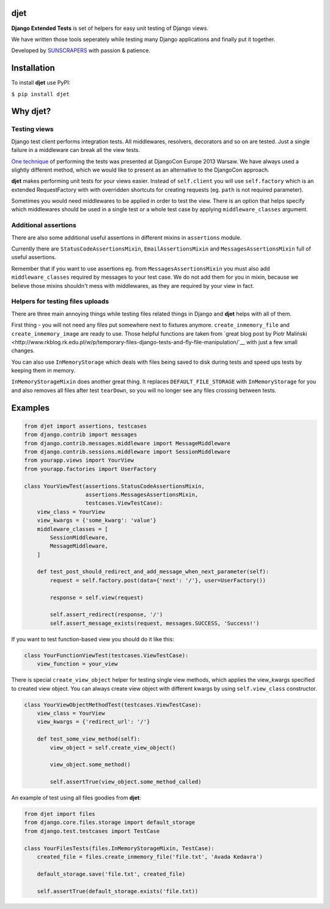 djet
===================

**Django Extended Tests** is set of helpers for easy unit testing of Django views.

We have written those tools seperately while testing many Django applications and finally put it together.

Developed by `SUNSCRAPERS <http://sunscrapers.com>`__ with passion & patience.

|Build Status|

Installation
============

To install **djet** use PyPI:

``$ pip install djet``

Why djet?
=========

Testing views
-------------

Django test client performs integration tests. All middlewares, resolvers,
decorators and so on are tested. Just a single failure in a middleware can
break all the view tests.

`One technique <http://tech.novapost.fr/static/images/slides/djangocon-europe-2013-unit-test-class-based-views.html>`__
of performing the tests was presented at DjangoCon Europe 2013 Warsaw.
We have always used a slightly different method, which we would like to present
as an alternative to the DjangoCon approach.

**djet** makes performing unit tests for your views easier.
Instead of ``self.client`` you will use ``self.factory`` which is an
extended RequestFactory with with overridden shortcuts for creating requests
(eg. ``path`` is not required parameter).

Sometimes you would need middlewares to be applied in order to test the view.
There is an option that helps specify which middlewares should be used in
a single test or a whole test case by applying ``middleware_classes`` argument.

Additional assertions
---------------------

There are also some additional useful assertions in different mixins in
``assertions`` module.

Currently there are ``StatusCodeAssertionsMixin``, ``EmailAssertionsMixin``
and ``MessagesAssertionsMixin`` full of useful assertions.

Remember that if you want to use assertions eg. from ``MessagesAssertionsMixin``
you must also add ``middleware_classes`` required by messages to your test case.
We do not add them for you in mixin, because we believe those mixins shouldn't
mess with middlewares, as they are required by your view in fact.

Helpers for testing files uploads
---------------------------------

There are three main annoying things while testing files related things in Django
and **djet** helps with all of them.

First thing - you will not need any files put somewhere next to fixtures anymore.
``create_inmemory_file`` and ``create_inmemory_image`` are ready to use.
Those helpful functions are taken from `great blog post by Piotr Maliński
<http://www.rkblog.rk.edu.pl/w/p/temporary-files-django-tests-and-fly-file-manipulation/`__
with just a few small changes.

You can also use ``InMemoryStorage`` which deals with files being saved to disk
during tests and speed ups tests by keeping them in memory.

``InMemoryStorageMixin`` does another great thing.
It replaces ``DEFAULT_FILE_STORAGE`` with ``InMemoryStorage`` for you and also
removes all files after test ``tearDown``, so you will no longer see any files
crossing between tests.

Examples
========

.. code:: python

    from djet import assertions, testcases
    from django.contrib import messages
    from django.contrib.messages.middleware import MessageMiddleware
    from django.contrib.sessions.middleware import SessionMiddleware
    from yourapp.views import YourView
    from yourapp.factories import UserFactory

    class YourViewTest(assertions.StatusCodeAssertionsMixin,
                       assertions.MessagesAssertionsMixin,
                       testcases.ViewTestCase):
        view_class = YourView
        view_kwargs = {'some_kwarg': 'value'}
        middleware_classes = [
            SessionMiddleware,
            MessageMiddleware,
        ]

        def test_post_should_redirect_and_add_message_when_next_parameter(self):
            request = self.factory.post(data={'next': '/'}, user=UserFactory())

            response = self.view(request)

            self.assert_redirect(response, '/')
            self.assert_message_exists(request, messages.SUCCESS, 'Success!')

If you want to test function-based view you should do it like this:

.. code:: python

    class YourFunctionViewTest(testcases.ViewTestCase):
        view_function = your_view

There is special ``create_view_object`` helper for testing single view methods,
which applies the view_kwargs specified to created view object.
You can always create view object with different kwargs by using
``self.view_class`` constructor.

.. code:: python

    class YourViewObjectMethodTest(testcases.ViewTestCase):
        view_class = YourView
        view_kwargs = {'redirect_url': '/'}

        def test_some_view_method(self):
            view_object = self.create_view_object()

            view_object.some_method()

            self.assertTrue(view_object.some_method_called)


An example of test using all files goodies from **djet**:

.. code:: python

    from djet import files
    from django.core.files.storage import default_storage
    from django.test.testcases import TestCase

    class YourFilesTests(files.InMemoryStorageMixin, TestCase):
        created_file = files.create_inmemory_file('file.txt', 'Avada Kedavra')

        default_storage.save('file.txt', created_file)

        self.assertTrue(default_storage.exists('file.txt))


.. |Build Status| image:: https://travis-ci.org/sunscrapers/djet.png
   :target: https://travis-ci.org/sunscrapers/djet
